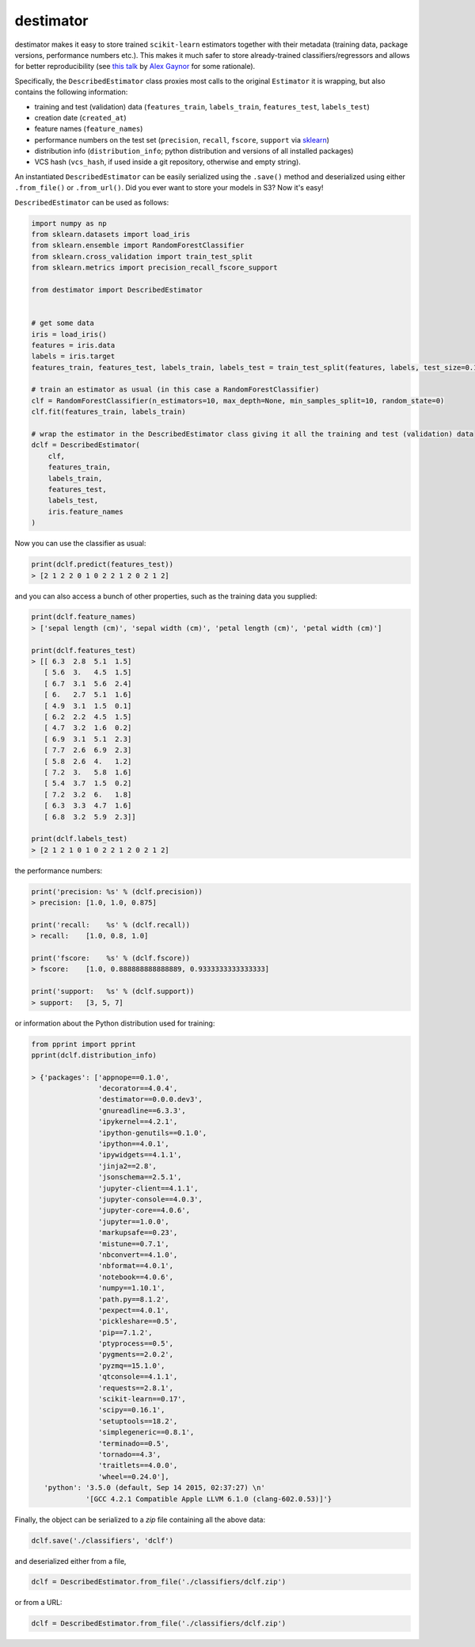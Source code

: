 ==========
destimator
==========

destimator makes it easy to store trained ``scikit-learn`` estimators together with their metadata (training data, package versions, performance numbers etc.). This makes it much safer to store already-trained classifiers/regressors and allows for better reproducibility (see `this talk <https://www.youtube.com/watch?v=7KnfGDajDQw>`_ by `Alex Gaynor <https://alexgaynor.net/>`_ for some rationale).

Specifically, the ``DescribedEstimator`` class proxies most calls to the original ``Estimator`` it is wrapping, but also contains the following information:

* training and test (validation) data (``features_train``, ``labels_train``, ``features_test``, ``labels_test``)
* creation date (``created_at``)
* feature names (``feature_names``)
* performance numbers on the test set (``precision``, ``recall``, ``fscore``, ``support`` via `sklearn <http://scikit-learn.org/stable/modules/generated/sklearn.metrics.precision_recall_fscore_support.html>`_)
* distribution info (``distribution_info``; python distribution and versions of all installed packages)
* VCS hash (``vcs_hash``, if used inside a git repository, otherwise and empty string).

An instantiated ``DescribedEstimator`` can be easily serialized using the ``.save()`` method and deserialized using either ``.from_file()`` or ``.from_url()``. Did you ever want to store your models in S3? Now it's easy!

``DescribedEstimator`` can be used as follows:

.. code-block:: python

  import numpy as np
  from sklearn.datasets import load_iris
  from sklearn.ensemble import RandomForestClassifier
  from sklearn.cross_validation import train_test_split
  from sklearn.metrics import precision_recall_fscore_support

  from destimator import DescribedEstimator


  # get some data
  iris = load_iris()
  features = iris.data
  labels = iris.target
  features_train, features_test, labels_train, labels_test = train_test_split(features, labels, test_size=0.1)

  # train an estimator as usual (in this case a RandomForestClassifier)
  clf = RandomForestClassifier(n_estimators=10, max_depth=None, min_samples_split=10, random_state=0)
  clf.fit(features_train, labels_train)

  # wrap the estimator in the DescribedEstimator class giving it all the training and test (validation) data
  dclf = DescribedEstimator(
      clf,
      features_train,
      labels_train,
      features_test,
      labels_test,
      iris.feature_names
  )

Now you can use the classifier as usual:

.. code-block:: python

  print(dclf.predict(features_test))
  > [2 1 2 2 0 1 0 2 2 1 2 0 2 1 2]

and you can also access a bunch of other properties, such as the training data you supplied:

.. code-block:: python

  print(dclf.feature_names)
  > ['sepal length (cm)', 'sepal width (cm)', 'petal length (cm)', 'petal width (cm)']

  print(dclf.features_test)
  > [[ 6.3  2.8  5.1  1.5]
     [ 5.6  3.   4.5  1.5]
     [ 6.7  3.1  5.6  2.4]
     [ 6.   2.7  5.1  1.6]
     [ 4.9  3.1  1.5  0.1]
     [ 6.2  2.2  4.5  1.5]
     [ 4.7  3.2  1.6  0.2]
     [ 6.9  3.1  5.1  2.3]
     [ 7.7  2.6  6.9  2.3]
     [ 5.8  2.6  4.   1.2]
     [ 7.2  3.   5.8  1.6]
     [ 5.4  3.7  1.5  0.2]
     [ 7.2  3.2  6.   1.8]
     [ 6.3  3.3  4.7  1.6]
     [ 6.8  3.2  5.9  2.3]]

  print(dclf.labels_test)
  > [2 1 2 1 0 1 0 2 2 1 2 0 2 1 2]

the performance numbers:

.. code-block:: python

  print('precision: %s' % (dclf.precision))
  > precision: [1.0, 1.0, 0.875]

  print('recall:    %s' % (dclf.recall))
  > recall:    [1.0, 0.8, 1.0]

  print('fscore:    %s' % (dclf.fscore))
  > fscore:    [1.0, 0.888888888888889, 0.9333333333333333]

  print('support:   %s' % (dclf.support))
  > support:   [3, 5, 7]

or information about the Python distribution used for training:

.. code-block:: python

  from pprint import pprint
  pprint(dclf.distribution_info)

  > {'packages': ['appnope==0.1.0',
                  'decorator==4.0.4',
                  'destimator==0.0.0.dev3',
                  'gnureadline==6.3.3',
                  'ipykernel==4.2.1',
                  'ipython-genutils==0.1.0',
                  'ipython==4.0.1',
                  'ipywidgets==4.1.1',
                  'jinja2==2.8',
                  'jsonschema==2.5.1',
                  'jupyter-client==4.1.1',
                  'jupyter-console==4.0.3',
                  'jupyter-core==4.0.6',
                  'jupyter==1.0.0',
                  'markupsafe==0.23',
                  'mistune==0.7.1',
                  'nbconvert==4.1.0',
                  'nbformat==4.0.1',
                  'notebook==4.0.6',
                  'numpy==1.10.1',
                  'path.py==8.1.2',
                  'pexpect==4.0.1',
                  'pickleshare==0.5',
                  'pip==7.1.2',
                  'ptyprocess==0.5',
                  'pygments==2.0.2',
                  'pyzmq==15.1.0',
                  'qtconsole==4.1.1',
                  'requests==2.8.1',
                  'scikit-learn==0.17',
                  'scipy==0.16.1',
                  'setuptools==18.2',
                  'simplegeneric==0.8.1',
                  'terminado==0.5',
                  'tornado==4.3',
                  'traitlets==4.0.0',
                  'wheel==0.24.0'],
     'python': '3.5.0 (default, Sep 14 2015, 02:37:27) \n'
               '[GCC 4.2.1 Compatible Apple LLVM 6.1.0 (clang-602.0.53)]'}

Finally, the object can be serialized to a `zip` file containing all the above data:

.. code-block:: python

    dclf.save('./classifiers', 'dclf')

and deserialized either from a file,

.. code-block:: python

    dclf = DescribedEstimator.from_file('./classifiers/dclf.zip')

or from a URL:

.. code-block:: python

    dclf = DescribedEstimator.from_file('./classifiers/dclf.zip')
